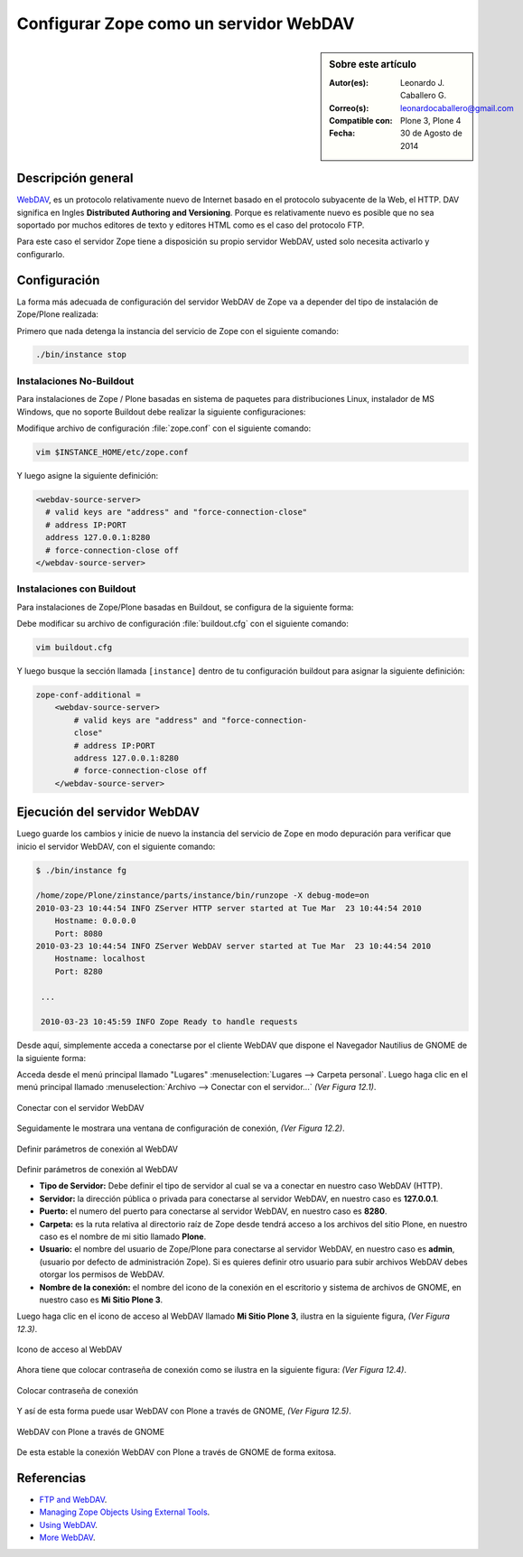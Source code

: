.. -*- coding: utf-8 -*-

.. _zope_como_webdav:

=======================================
Configurar Zope como un servidor WebDAV
=======================================

.. sidebar:: Sobre este artículo

    :Autor(es): Leonardo J. Caballero G.
    :Correo(s): leonardocaballero@gmail.com
    :Compatible con: Plone 3, Plone 4
    :Fecha: 30 de Agosto de 2014

Descripción general
===================

`WebDAV`_, es un protocolo relativamente nuevo de Internet basado
en el protocolo subyacente de la Web, el HTTP. DAV significa en Ingles
**Distributed Authoring and Versioning**. Porque es relativamente nuevo es
posible que no sea soportado por muchos editores de texto y editores HTML como
es el caso del protocolo FTP.

Para este caso el servidor Zope tiene a disposición su propio servidor WebDAV, 
usted solo necesita activarlo y configurarlo.

Configuración
=============

La forma más adecuada de configuración del servidor WebDAV de Zope va a
depender del tipo de instalación de Zope/Plone realizada:

Primero que nada detenga la instancia del servicio de Zope con el siguiente
comando:

.. code-block:: sh

  ./bin/instance stop

Instalaciones No-Buildout
-------------------------

Para instalaciones de Zope / Plone basadas en sistema de paquetes para 
distribuciones Linux, instalador de MS Windows, que no soporte Buildout 
debe realizar la siguiente configuraciones:

Modifique archivo de configuración :file:`zope.conf` con el siguiente comando:

.. code-block:: sh

  vim $INSTANCE_HOME/etc/zope.conf

Y luego asigne la siguiente definición:

.. code-block:: cfg

  <webdav-source-server>
    # valid keys are "address" and "force-connection-close"
    # address IP:PORT
    address 127.0.0.1:8280
    # force-connection-close off
  </webdav-source-server>

Instalaciones con Buildout
--------------------------

Para instalaciones de Zope/Plone basadas en Buildout, se configura de la
siguiente forma:

Debe modificar su archivo de configuración :file:`buildout.cfg` con el 
siguiente comando:

.. code-block:: sh

  vim buildout.cfg

Y luego busque la sección llamada ``[instance]`` dentro de tu configuración
buildout para asignar la siguiente definición:

.. code-block:: cfg

  zope-conf-additional =
      <webdav-source-server>
          # valid keys are "address" and "force-connection-
          close"
          # address IP:PORT
          address 127.0.0.1:8280
          # force-connection-close off
      </webdav-source-server>


Ejecución del servidor WebDAV
=============================

Luego guarde los cambios y inicie de nuevo la instancia del servicio de
Zope en modo depuración para verificar que inicio el servidor WebDAV, 
con el siguiente comando:

.. code-block:: sh

  $ ./bin/instance fg

  /home/zope/Plone/zinstance/parts/instance/bin/runzope -X debug-mode=on
  2010-03-23 10:44:54 INFO ZServer HTTP server started at Tue Mar  23 10:44:54 2010
      Hostname: 0.0.0.0
      Port: 8080
  2010-03-23 10:44:54 INFO ZServer WebDAV server started at Tue Mar  23 10:44:54 2010
      Hostname: localhost
      Port: 8280

   ...

   2010-03-23 10:45:59 INFO Zope Ready to handle requests


Desde aquí, simplemente acceda a conectarse por el cliente WebDAV que
dispone el Navegador Nautilius de GNOME de la siguiente forma:

Acceda desde el menú principal llamado "Lugares" :menuselection:`Lugares --> Carpeta personal`. 
Luego haga clic en  el menú principal llamado :menuselection:`Archivo --> Conectar con el servidor...` *(Ver Figura 12.1)*.

.. figure:: ./access_server_webdav_from_gnome0.png
  :alt: Conectar con el servidor WebDAV
  :align: center
  :width: 350px
  :height: 342px

  Conectar con el servidor WebDAV

Seguidamente le mostrara una ventana de configuración de conexión, *(Ver Figura 12.2)*.

.. figure:: ./access_server_webdav_from_gnome1.png
  :alt: Definir parámetros de conexión al WebDAV
  :align: center
  :width: 561px
  :height: 345px

  Definir parámetros de conexión al WebDAV

Definir parámetros de conexión al WebDAV


- **Tipo de Servidor:** Debe definir el tipo de servidor al cual se
  va a conectar en nuestro caso WebDAV (HTTP).

- **Servidor:** la dirección pública o privada para conectarse al
  servidor WebDAV, en nuestro caso es **127.0.0.1**.

- **Puerto:** el numero del puerto para conectarse al servidor
  WebDAV, en nuestro caso es **8280**.

- **Carpeta:** es la ruta relativa al directorio raíz de Zope desde
  tendrá acceso a los archivos del sitio Plone, en nuestro caso es el
  nombre de mi sitio llamado **Plone**.

- **Usuario:** el nombre del usuario de Zope/Plone para conectarse al
  servidor WebDAV, en nuestro caso es **admin**, (usuario por defecto de
  administración Zope). Si es quieres definir otro usuario para subir
  archivos WebDAV debes otorgar los permisos de WebDAV.

- **Nombre de la conexión:** el nombre del icono de la conexión en el
  escritorio y sistema de archivos de GNOME, en nuestro caso es **Mi Sitio
  Plone 3**.

Luego haga clic en el icono de acceso al WebDAV llamado **Mi Sitio Plone 3**,
ilustra en la siguiente figura, *(Ver Figura 12.3)*.

.. figure:: ./access_server_webdav_from_gnome2.png
  :alt: Icono de acceso al WebDAV
  :align: center
  :width: 244px
  :height: 86px

  Icono de acceso al WebDAV

Ahora tiene que colocar contraseña de conexión como se ilustra en la siguiente
figura: *(Ver Figura 12.4)*.

.. figure:: ./access_server_webdav_from_gnome3.png
  :alt: Colocar contraseña de conexión
  :align: center
  :width: 533px
  :height: 315px

  Colocar contraseña de conexión

Y así de esta forma puede usar WebDAV con Plone a través de GNOME, *(Ver Figura 12.5)*.

.. figure:: ./access_server_webdav_from_gnome4.png
  :alt: WebDAV con Plone a través de GNOME
  :align: center
  :width: 800px
  :height: 471px
  
  WebDAV con Plone a través de GNOME

De esta estable la conexión WebDAV con Plone a través de GNOME de forma exitosa.

Referencias
===========

- `FTP and WebDAV`_.

- `Managing Zope Objects Using External Tools`_.

- `Using WebDAV`_.

- `More WebDAV`_.

.. _WebDAV: http://es.wikipedia.org/wiki/WebDAV
.. _FTP and WebDAV: http://docs.zope.org/zope2/zope2book/ExternalTools.html#ftp-and-webdav
.. _Managing Zope Objects Using External Tools: http://docs.zope.org/zope2/zope2book/ExternalTools.html
.. _Using WebDAV: http://plone.org/documentation/kb/webdav/
.. _More WebDAV : http://plone.org/documentation/kb/more-webdav/
